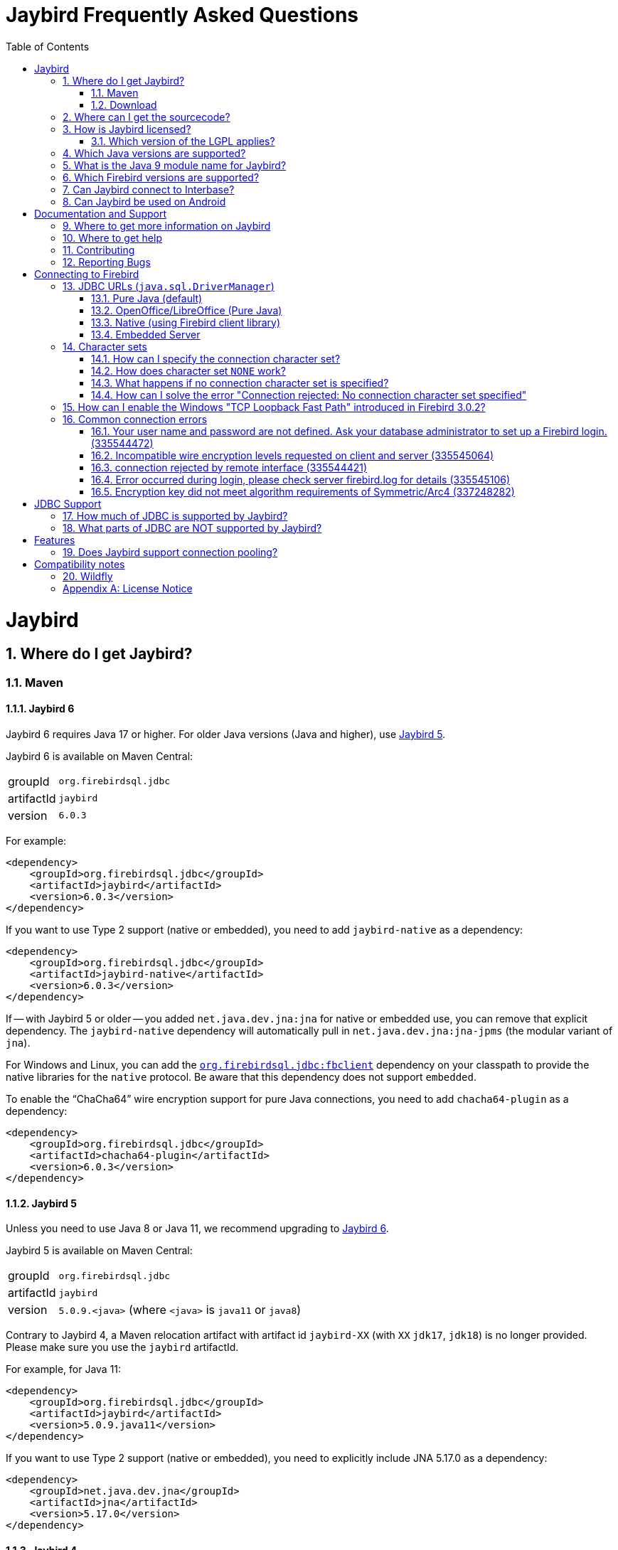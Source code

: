 = Jaybird Frequently Asked Questions
:doctype: book
:docinfo:
:sectanchors:
:forceinclude: true
:keywords: jaybird, firebird, jdbc, sql, database, java
:source-highlighter: prettify
:toc: left
:icons: font
:jaybird6-full-version: 6.0.3
:jaybird6-jna-version: 5.17.0
:jaybird5-full-version: 5.0.9
:jaybird5-template-version: {jaybird5-full-version}.<java>
:jaybird5-example-version: {jaybird5-full-version}.java11
:jaybird5-jna-version: 5.17.0
:jaybird4-full-version: 4.0.10
:jaybird4-template-version: {jaybird4-full-version}.<java>
:jaybird4-example-version: {jaybird4-full-version}.java11
:jaybird3-full-version: 3.0.12
:firebird-java: https://groups.google.com/g/firebird-java
:issues: https://github.com/FirebirdSQL/jaybird/issues
:jaybird-repo: https://github.com/FirebirdSQL/jaybird
:sectnums:
:fb-canonical-html: https://firebirdsql.org/docs/drivers/java/faq.html

////
SPDX-FileCopyrightText: Copyright 2021-2025 Firebird development team and individual contributors
SPDX-FileCopyrightText: Copyright 2002-2004 Rick Fincher
SPDX-FileCopyrightText: Copyright 2013-2025 Mark Rotteveel
SPDX-License-Identifier: LicenseRef-PDL-1.0
////

[#jaybird]
= Jaybird

[#where-do-i-get-jaybird]
== Where do I get Jaybird?

[#maven]
=== Maven

[#jaybird-6]
==== Jaybird 6

Jaybird 6 requires Java 17 or higher.
For older Java versions (Java and higher), use <<jaybird-5>>.

Jaybird 6 is available on Maven Central:

[horizontal.compact]
groupId:: `org.firebirdsql.jdbc`
artifactId:: `jaybird`
version:: `{jaybird6-full-version}`

For example:

[source,xml,subs="verbatim,attributes"]
----
<dependency>
    <groupId>org.firebirdsql.jdbc</groupId>
    <artifactId>jaybird</artifactId>
    <version>{jaybird6-full-version}</version>
</dependency>
----

If you want to use Type 2 support (native or embedded), you need to add `jaybird-native` as a dependency:

[source,xml,subs="verbatim,attributes"]
----
<dependency>
    <groupId>org.firebirdsql.jdbc</groupId>
    <artifactId>jaybird-native</artifactId>
    <version>{jaybird6-full-version}</version>
</dependency>
----

If -- with Jaybird 5 or older -- you added `net.java.dev.jna:jna` for native or embedded use, you can remove that explicit dependency.
The `jaybird-native` dependency will automatically pull in `net.java.dev.jna:jna-jpms` (the modular variant of `jna`).

For Windows and Linux, you can add the https://github.com/mrotteveel/jaybird-fbclient[`org.firebirdsql.jdbc:fbclient`] dependency on your classpath to provide the native libraries for the `native` protocol.
Be aware that this dependency does not support `embedded`.

To enable the "`ChaCha64`" wire encryption support for pure Java connections, you need to add `chacha64-plugin` as a dependency:

[source,xml,subs="verbatim,attributes"]
----
<dependency>
    <groupId>org.firebirdsql.jdbc</groupId>
    <artifactId>chacha64-plugin</artifactId>
    <version>{jaybird6-full-version}</version>
</dependency>
----

[#jaybird-5]
==== Jaybird 5

Unless you need to use Java 8 or Java 11, we recommend upgrading to <<jaybird-6>>.

Jaybird 5 is available on Maven Central:

[horizontal.compact]
groupId:: `org.firebirdsql.jdbc`
artifactId:: `jaybird`
version:: `{jaybird5-template-version}` (where `<java>` is `java11` or `java8`)

Contrary to Jaybird 4, a Maven relocation artifact with artifact id `jaybird-XX` (with `XX` `jdk17`, `jdk18`) is no longer provided.
Please make sure you use the `jaybird` artifactId.

For example, for Java 11:

[source,xml,subs="verbatim,attributes"]
----
<dependency>
    <groupId>org.firebirdsql.jdbc</groupId>
    <artifactId>jaybird</artifactId>
    <version>{jaybird5-example-version}</version>
</dependency>
----

If you want to use Type 2 support (native or embedded), you need to explicitly include JNA {jaybird5-jna-version} as a dependency:

[source,xml,subs="verbatim,attributes"]
----
<dependency>
    <groupId>net.java.dev.jna</groupId>
    <artifactId>jna</artifactId>
    <version>{jaybird5-jna-version}</version>
</dependency>
----

[#jaybird-4]
==== Jaybird 4

Jaybird 4 is end-of-life and will receive no further updates.
We recommend upgrading to <<jaybird-6>>.

////
// Stop showing Jaybird 4 Maven info, but keep available for now
Jaybird 4 is available from Maven Central:

[horizontal.compact]
groupId:: `org.firebirdsql.jdbc`
artifactId:: `jaybird`
version:: `{jaybird4-template-version}` (where `<java>` is `java11`, `java8` or `java7`)

For backwards compatibility, we also provide a Maven relocation artifact with artifact id `jaybird-XX` (with `XX` `jdk17` or `jdk18`.
However, we recommend switching to the `jaybird` artifact.

For example, for Java 11:

[source,xml,subs="verbatim,attributes"]
----
<dependency>
    <groupId>org.firebirdsql.jdbc</groupId>
    <artifactId>jaybird</artifactId>
    <version>{jaybird4-example-version}</version>
</dependency>
----

If your application is deployed to a Java EE application server, you will need to exclude the `javax.resource:connector-api` dependency, and add it as a provided dependency:

[source,xml,subs="verbatim,attributes"]
----
<dependency>
    <groupId>org.firebirdsql.jdbc</groupId>
    <artifactId>jaybird</artifactId>
    <version>{jaybird4-example-version}</version>
    <exclusions>
        <exclusion>
            <groupId>javax.resource</groupId>
            <artifactId>connector-api</artifactId>
        </exclusion>
    </exclusions>
</dependency>
<dependency>
    <groupId>javax.resource</groupId>
    <artifactId>connector-api</artifactId>
    <version>1.5</version>
    <scope>provided</scope>
</dependency>
----

If you want to use Type 2 support (native, local or embedded), you need to explicitly include JNA 5.5.0 as a dependency:

[source,xml]
----
<dependency>
    <groupId>net.java.dev.jna</groupId>
    <artifactId>jna</artifactId>
    <version>5.5.0</version>
</dependency>
----
////

[#jaybird-3-0]
==== Jaybird 3

// For GitHub markdown compatibility

+++<a name="jaybird-3.0">++++++</a>+++

Jaybird 3 is end-of-life and will receive no further updates.
We recommend upgrading to <<jaybird-6>>.

////
// Stop showing Jaybird 3 Maven info, but keep available for now
Jaybird 3 is available from Maven Central:

[horizontal.compact]
groupId:: `org.firebirdsql.jdbc`
artifactId:: `jaybird-XX` (where `XX` is `jdk18` or `jdk17`)
version:: `{jaybird3-full-version}`

For ease of use, we also provide a Maven relocation artifact with artifact id `jaybird`.
For Jaybird 3 this relocation artifact points to `jaybird-jdk18`.

For example, for Java 8:

[source,xml,subs="verbatim,attributes"]
----
<dependency>
    <groupId>org.firebirdsql.jdbc</groupId>
    <artifactId>jaybird-jdk18</artifactId>
    <version>{jaybird3-full-version}</version>
</dependency>
----

If your application is deployed to a Java EE application server, you will need to exclude the `javax.resource:connector-api` dependency, and add it as a provided dependency:

[source,xml,subs="verbatim,attributes"]
----
<dependency>
    <groupId>org.firebirdsql.jdbc</groupId>
    <artifactId>jaybird-jdk18</artifactId>
    <version>{jaybird3-full-version}</version>
    <exclusions>
        <exclusion>
            <groupId>javax.resource</groupId>
            <artifactId>connector-api</artifactId>
        </exclusion>
    </exclusions>
</dependency>
<dependency>
    <groupId>javax.resource</groupId>
    <artifactId>connector-api</artifactId>
    <version>1.5</version>
    <scope>provided</scope>
</dependency>
----

If you want to use Type 2 support (native, local or embedded), you need to  explicitly include JNA 4.4.0 as a dependency:

[source,xml]
----
<dependency>
    <groupId>net.java.dev.jna</groupId>
    <artifactId>jna</artifactId>
    <version>4.4.0</version>
</dependency>
----

////

[#jaybird-2-2]
==== Jaybird 2.2

Jaybird 2.2 is end-of-life and will receive no further updates.
We recommend upgrading to <<jaybird-6>>.

////
// Stop showing Jaybird 2.2 Maven info, but keep available for now
Jaybird 2.2 is available on Maven, with a separate artifact for each supported Java version.

[horizontal.compact]
groupId:: `org.firebirdsql.jdbc`
artifactId:: `jaybird-XX` (where `XX` is `jdk16`, `jdk17` or `jdk18`)
version:: `2.2.15`

For ease of use, we also provide a Maven relocation artifact with artifact id `jaybird`.
For Jaybird 2.2 this relocation artifact points to `jaybird-jdk17`.

For example:

[source,xml]
----
<dependency>
    <groupId>org.firebirdsql.jdbc</groupId>
    <artifactId>jaybird-jdk18</artifactId>
    <version>2.2.15</version>
</dependency>
----

When deploying to a JavaEE environment, exclude the `javax.resource connector-api` dependency as this will be provided by the application server.
////

[#download]
=== Download

Jaybird can be downloaded from the Firebird website, under Downloads, https://firebirdsql.org/en/jdbc-driver/[JDBC Driver].

Alternatively, you can go directly to GitHub and download Jaybird from the https://github.com/FirebirdSQL/jaybird/releases[Jaybird releases].

[#where-can-i-get-the-sourcecode]
== Where can I get the sourcecode?

All Jaybird distribution zips contain a `jaybird-<version>-sources.zip` with the sources used for that specific version.
The Maven Central repository also has the `jaybird-<version>-sources.zip`, and your IDE will generally offer to download it for you if you navigate to any Jaybird class.

The full Jaybird sources are available from GitHub in the Jaybird repository, {jaybird-repo}.
Each release is tagged in the repository.

[#how-is-jaybird-licensed]
== How is Jaybird licensed?

The Jaybird JDBC driver is distributed under the GNU Lesser General Public License (LGPL).
Text of the license can be obtained from http://www.gnu.org/copyleft/lesser.html.

Using Jaybird (by importing Jaybird's public interfaces in your Java code), and extending Jaybird by subclassing or implementation of an extension interface (but not abstract or concrete class) is considered by the authors of Jaybird to be dynamic linking.
Hence, our interpretation of the LGPL is that the use of the unmodified Jaybird source does not affect the license of your application code.

Even more, all extension interfaces to which an application might want to link are released under a dual LGPL/modified BSD license.
The latter is basically an "AS IS" license that allows any kind of use of that source code.
Jaybird should be viewed as an implementation of those interfaces and the LGPL section for dynamic linking is applicable in this case.

[#which-version-of-the-lgpl-applies]
=== Which version of the LGPL applies?

Current releases of Jaybird do not explicitly specify an LGPL version.
This means that you can choose which version applies.
Future versions of Jaybird may specify an explicit version, or be released under a different license.

[#which-java-versions-are-supported]
== Which Java versions are supported?

[#java-jaybird-6]
[discrete]
=== Jaybird 6

Jaybird 6 supports Java 17, Java 21, and Java 24.
Support for Java 17 and higher is limited to Java 17, Java 21, -- once available -- the latest LTS after Java 21, and the latest Java release.

[#java-jaybird-5]
[discrete]
=== Jaybird 5

Jaybird 5 supports Java 8, Java 11, Java 17, Java 21, and Java 24.
Support for Java 9 and higher is limited to Java 8, Java 11, Java 17, Java 21, -- once available -- the latest LTS version after Java 21, and the latest Java release.

Jaybird 5 is the last version to support Java 8 and Java 11, support has been dropped with Jaybird 6, raising the minimum supported version to Java 17.

[NOTE]
====
Jaybird 5 serves as a "`long-term support`" version for Java 8 and Java 11, with maintenance releases at least until the release of Jaybird 7.

See also https://github.com/FirebirdSQL/jaybird/blob/master/devdoc/jdp/jdp-2022-03-java-17-minimum-version.md[jdp-2022-03: Java 17 minimum version].
====

[#java-jaybird-4]
[discrete]
=== Jaybird 4

Jaybird 4 supports Java 7, Java 8, Java 11, Java 17 and Java 21.
Support for Java 9 and higher is limited to Java 11, Java 17 and Java 21.

Jaybird 4 is the last version to support Java 7, support was dropped with Jaybird 5.
Jaybird 4.0.10 is the last release of Jaybird 4.

Jaybird 4 is end-of-life.
We recommend upgrading to Jaybird 6.

[#java-jaybird-3-0]
[discrete]
=== Jaybird 3

Jaybird 3 supports Java 7 and Java 8 and has basic support for Java 9 and higher using the Java 8 version of the driver.
Support for Java 9 and higher is limited to Java 11 and 17, but in practice Jaybird should work on all Java 9+ versions upto Java 17footnote:[versions after Java 17 have not been tested].
Jaybird 3.0.12 is the last release of Jaybird 3.

Jaybird 3 is end-of-life.
We recommend upgrading to Jaybird 6.

[#java-jaybird-2-2]
[discrete]
=== Jaybird 2.2

Jaybird 2.2 supports Java 6, Java 7 and Java 8.
Jaybird 2.2.15 is the last release of Jaybird 2.2.

Jaybird 2.2 is end-of-life.
We recommend upgrading to Jaybird 6.

Jaybird 2.2.4 added basic support for Java 8 (JDBC 4.2), although not all JDBC 4.2 features are supported or fully implemented.

Jaybird 2.2.7 is the last version to support Java 5, support has been dropped with Jaybird 2.2.8.

Jaybird 2.2 is the last version to support Java 6, support has been dropped with Jaybird 3.

[#what-is-the-java-9-module-name-for-jaybird]
== What is the Java 9 module name for Jaybird?

Jaybird 6 is modularized.
The available modules are:

`org.firebirdsql.jaybird`::
main Jaybird driver (`jaybird-{jaybird6-full-version}.jar`)

`org.firebirdsql.jaybird.chacha64`::
ChaCha64 wire encryption implementation (`chacha64-plugin-{jaybird6-full-version}.jar`)

`org.firebirdsql.jna`::
native and embedded protocol implementation using JNA (`jaybird-native-{jaybird6-full-version}.jar`)

Jaybird 5 and older are not modularized.
To ensure a stable module name, Jaybird 5 and older, since versions 2.2.14 and 3.0.3, declares the automatic module name `org.firebirdsql.jaybird`.

[#which-firebird-versions-are-supported]
== Which Firebird versions are supported?

[#firebird-jaybird-6]
[discrete]
=== Jaybird 6

Jaybird 6 supports Firebird 3.0, Firebird 4.0, and Firebird 5.0.

.No promises on Firebird 6.0 support
[WARNING#firebird-jaybird-6-fb6]
====
Firebird 6.0 is still in development, and includes changes -- like schema support -- that impact Jaybird.

As a result -- at this time -- we make no promises on the support for Firebird 6.0 by Jaybird 6.
We may delay support for Firebird 6.0 until Jaybird 7, or we may improve support during maintenance releases of Jaybird 6.
====

By default, Jaybird 6 -- using the pure Java protocol -- will not connect to Firebird 2.5 and older.
See <<connection-rejected-by-remote-interface-335544421>> for a workaround.

[#firebird-jaybird-5]
[discrete]
=== Jaybird 5

Jaybird 5 supports Firebird 2.5, Firebird 3.0, Firebird 4.0, and Firebird 5.0.

.No promises on Firebird 6.0 support
[WARNING#firebird-jaybird-5-fb6]
====
Firebird 6.0 is still in development, and includes changes -- like schema support -- that impact Jaybird.

As a result -- at this time -- we make no promises on the support for Firebird 6.0 by Jaybird 5.
We may delay support for Firebird 6.0 until Jaybird 7, or we may improve support during maintenance releases of Jaybird 5 and/or Jaybird 6.
====

Jaybird 5 is the last version to support Firebird 2.5.

[#firebird-jaybird-4]
[discrete]
=== Jaybird 4

Jaybird 4 supports Firebird 2.5, Firebird 3.0 and Firebird 4.0, and introduces support for Firebird 4.0 types `DECLOAT`, extended precision of `NUMERIC` and `DECIMAL`, and time zone types (`TIME WITH TIME ZONE` and `TIMESTAMP WITH TIME ZONE`).

Jaybird 4 only provides partial support for Firebird 5.0, and the generated-keys support does not work in all cases due to Firebird 5.0 now supporting multi-row `RETURNING`.
Full Firebird 5.0 support is available in Jaybird 5.

[#firebird-jaybird-3-0]
[discrete]
=== Jaybird 3

Jaybird 3 supports Firebird 2.0, Firebird 2.1, firebird 2.5, Firebird 3.0, and Firebird 4.0.
Support for Firebird 4.0 is limited to the Firebird 3.0 feature set.
Formally, Firebird 5.0 is not supported, though in practice the problems are similar as described for Jaybird 4.

Jaybird 3 is the last version to support Firebird 2.0 and Firebird 2.1.

[#firebird-jaybird-2-2]
[discrete]
=== Jaybird 2.2

Jaybird 2.2 supports Firebird versions Firebird 1.0, Firebird 1.5, Firebird 2.0, Firebird 2.1, Firebird 2.5, Firebird 3.0, and Firebird 4.0.
Jaybird 2.2.4 added support for new features of Firebird 3.0 (e.g. `BOOLEAN` support).
Support for Firebird 4.0 is limited to the Firebird 3.0 feature set.

Jaybird 2.2 is the last version to support Firebird 1.0 and Firebird 1.5.

[#can-jaybird-connect-to-interbase]
== Can Jaybird connect to Interbase?

Jaybird does not support Interbase, and as far as we know connecting to Interbase 6.0 and later will fail due to Firebird specific changes in the implementation.

== Can Jaybird be used on Android

Jaybird does not work on Android.
It uses classes and Java features which are not available on Android.

Instead, we recommend building a webservice (e.g. REST-based) to mediate between your Android application and the database.

[#documentation-and-support]
= Documentation and Support

[#where-to-get-more-information-on-jaybird]
== Where to get more information on Jaybird

Apart from this FAQ, you can get additional information from:

* https://firebirdsql.github.io/jaybird-manual/jaybird_manual.html[Jaybird JDBC Driver Java Programmer's Manual] (HTML, https://firebirdsql.github.io/jaybird-manual/jaybird_manual.pdf[PDF version]) (covers Jaybird 4 and higher)
* https://firebirdsql.org/en/jdbc-driver/[Firebird website: Downloads, Connectivity, JDBC Driver]
* https://firebirdsql.org/en/devel-jdbc-driver/[Firebird website: Development, JDBC Driver]
* https://github.com/FirebirdSQL/jaybird/wiki/[Jaybird wiki]

For version specific details, consult the release notes

* https://firebirdsql.org/docs/drivers/java/6.0.x/release_notes.html[Jaybird 6.0.x release notes]
* https://firebirdsql.org/docs/drivers/java/5.0.x/release_notes.html[Jaybird 5.0.x release notes]
* https://firebirdsql.org/docs/drivers/java/4.0.x/release_notes.html[Jaybird 4.0.x release notes]
* https://firebirdsql.org/docs/drivers/java/3.0.x/release_notes.html[Jaybird 3.0.x release notes]
* https://firebirdsql.org/docs/drivers/java/2.2.x/release_notes.html[Jaybird 2.2.x release notes]

[#where-to-get-help]
== Where to get help

* On https://stackoverflow.com/[Stack Overflow], please tag your questions with _jaybird_ and _firebird_
* The {firebird-java}[Firebird-Java group] and corresponding mailing list firebird-java@googlegroups.com
+
You can subscribe to the mailing list by sending an email to link:mailto:firebird-java+subscribe@googlegroups.com[firebird-java+subscribe@googlegroups.com]
* Looking for professional support of Jaybird?
Jaybird is now part of the https://tidelift.com/subscription/pkg/maven-org-firebirdsql-jdbc-jaybird?utm_source=maven-org-firebirdsql-jdbc-jaybird&utm_medium=referral&utm_campaign=docs[Tidelift subscription].
* The https://firebirdsql.org[Firebird project home page]
* Firebird-support and other https://firebirdsql.org/en/mailing-lists/[Firebird mailing lists] for questions not directly related to Jaybird and Java.

[#contributing]
== Contributing

There are several ways you can contribute to Jaybird or Firebird in general:

* Participate on the https://firebirdsql.org/en/mailing-lists/[mailing lists]
* Report bugs or submit patches on the tracker (see <<reporting-bugs,Reporting Bugs>>)
* Create pull requests on GitHub (https://github.com/FirebirdSQL/jaybird)
* Become a developer (for Jaybird contact us on {firebird-java}[firebird-java], for Firebird in general, use the https://groups.google.com/g/firebird-devel[Firebird-devel] mailing list)
* Donate to the Firebird Foundation (see https://firebirdsql.org/en/donate/)
* Become a paying Associate, Partner or sponsor of the Firebird Foundation (see https://firebirdsql.org/en/firebird-foundation/)

[#reporting-bugs]
== Reporting Bugs

The developers follow the {firebird-java}[firebird-java Google Group].
Join the list and post information about suspected bugs.
List members may be able to help out to determine if it is an actual bug, provide a workaround and get you going again, whereas bug fixes might take a while.

You can report bugs in the Jaybird bug tracker, {issues}.

When reporting bugs, please provide a minimal, but complete reproduction, including databases and sourcecode to reproduce the problem.
Patches to fix bugs are also appreciated.
Make sure the patch is against a recent master version of the code.
You can also fork the {jaybird-repo}[Jaybird repository] and create pull requests.

[#connecting-to-firebird]
= Connecting to Firebird

[[jdbc-urls-java.sql.DriverManager]]
== JDBC URLs (`java.sql.DriverManager`)

[#pure-java-default]
=== Pure Java (default)

Default URL format:

 jdbc:firebirdsql://host[:port]/<database>

This will connect to the database using the Type 4 JDBC driver using the Java implementation of the Firebird wire-protocol.
This is best suited for client-server applications with dedicated database server.
Port can be omitted (default value is `3050`), host name must be present.

The `<host>` part is either the hostname, the IPv4 address, or the IPv6 address  in brackets (eg `[::1]`).
Use of IPv6 address literals is only supported in  Jaybird 3 or newer with Firebird 3 or newer.

The `<database>` part should be replaced with the database alias or the path to the database.
In general, it is advisable to use database aliases instead of the path of the database file as it hides implementation details like file locations and OS type.

On Linux the root `/` should be included in the path.
A database located on `/opt/firebird/db.fdb` should use (note the double slash after port!):

 jdbc:firebirdsql://host:port//opt/firebird/db.fdb

Deprecated, but still supported legacy URL format:

 jdbc:firebirdsql:host[/port]:<database>

The legacy URL format does not support IPv6 address literals.

Jaybird 4 and higher also support:

 jdbc:firebird://host[:port]/<database>
 jdbc:firebird:host[/port]:<database>

[#open-officelibre-office-pure-java]
=== OpenOffice/LibreOffice (Pure Java)

Jaybird 5 and earlier can be used together with OpenOffice and LibreOffice Base.
To address some compatibility issues (and differences in interpretation of JDBC specifications) a separate sub-protocol is used:

 jdbc:firebirdsql:oo://host[:port]/<database>

Jaybird 4 and higher also support:

 jdbc:firebird:oo://host[:port]/<database>

[NOTE]
====
This URL format is deprecated with Jaybird 5 and was removed in Jaybird 6.
As a replacement, use the "`Firebird External`" option in LibreOffice Base.

See also https://github.com/FirebirdSQL/jaybird/blob/master/devdoc/jdp/jdp-2022-04-deprecate-ooremote.md[jdp-2022-04: Deprecate OOREMOTE (OpenOffice/LibreOffice driver) for removal].
====

[#native-using-firebird-client-library]
=== Native (using Firebird client library)

Default URL format:

 jdbc:firebirdsql:native://host[:port]/<database>

Legacy URL format:

 jdbc:firebirdsql:native:host[/port]:<database>

Type 2 driver, will connect to the database using client library (`fbclient.dll` on Windows, and `libfbclient.so` on Linux).
Requires correct installation of the client library and -- for Jaybird 2.2 or earlier -- the Jaybird native library, or -- for Jaybird 3 and higher -- the JNA jar file.

 jdbc:firebirdsql:local:<database>

Type 2 driver in local mode.
Uses client library as in previous case, however will not use socket communication, but rather access database directly.
Requires correct installation of the client library and -- for Jaybird 2.2 or earlier --  the Jaybird native library, or -- for Jaybird 3 and higher -- the JNA jar file.

Jaybird 4 and higher also support:

 jdbc:firebird:native://host[:port]/<database>
 jdbc:firebird:native:host[/port]:<database>
 jdbc:firebird:local:<database>

[NOTE]
====
As of Jaybird 5, the separate "`LOCAL`" protocol implementation has been removed.
The JDBC URL sub-protocol `jdbc:firebirdsql:local` and `jdbc:firebird:local` are still supported but are now simply aliases for "```native```".
====

[#embedded-server]
=== Embedded Server

 jdbc:firebirdsql:embedded:<database>

Similar to the Firebird client library, however `fbembed.dll` on Windows and `libfbembed.so` on Linux are used, falling back to `fbclient.dll`/`libfbclient.so` under the assumption it provides Embedded functionality.
Requires correctly installed and configured Firebird embedded library and -- for Jaybird 2.2 or earlier -- the Jaybird native library, or -- for Jaybird 3 and higher -- the JNA jar file.

Jaybird 4 and higher also support:

 jdbc:firebird:embedded:<database>

[#character-sets]
== Character sets

[#how-can-i-specify-the-connection-character-set]
=== How can I specify the connection character set?

Jaybird provides two connection properties to specify the connection character set:

* `charSet` with a Java character set name (alias: `localEncoding`)
+
The Java character set name must map to an equivalent Firebird character set.

* `encoding` with a Firebird character set name (alias: `lc_ctype`)
+
The Firebird character set name -- except `NONE` -- must map to an equivalent Java character set.

For most applications, use only one of these two properties.

For special situations it is possible to specify both `charSet` and `encoding` to convert/reinterpret a character set into another character set, this is usually only necessary to fix data problems.

To phrase differently:

* `encoding=<firebird charset>`: use connection encoding `<firebird charset>` and interpret in the equivalent Java character set
* `charSet=<java charset>`: use Firebird equivalent of `<java charset>` as connection encoding and interpret in `<java charset>`
* `encoding=<firebird charset>&charSet=<java charset>`: use connection encoding  `<firebird charset>`, but interpret in `<java charset>`

The handling of Firebird character set `NONE` is slightly different, see below.

[#how-does-character-set-none-work]
=== How does character set `NONE` work?

The Firebird character set `NONE` is a special case, it essentially means "`no character set`".
You can store anything in it, but conversions to or from this character set are not defined.

Using character set `NONE` can result in incorrect character set handling when the database is used from different locales.

When used as a connection character set, Jaybird handles `NONE` as follows:

[#none-jaybird3]
==== Jaybird 3 and higher

* `encoding=NONE` means connection encoding `NONE` and interpret columns with character set `NONE` using the default JVM encoding, and interpret columns with an explicit character set in their equivalent Java character set
* `encoding=NONE&charSet=ISO-8859-1` the same, but instead of the JVM default, use `ISO-8859-1`

[#none-jaybird2-2]
==== Jaybird 2.2 and earlier

* `encoding=NONE` means use connection encoding `NONE` and interpret everything using the default JVM encoding
* `encoding=NONE&charSet=ISO-8859-1` the same, but instead of the JVM default, use `ISO-8859-1`

[#what-happens-if-no-connection-character-set-is-specified]
=== What happens if no connection character set is specified?

When no character set has been specified explicitly, Jaybird 2.2 and earlier, and Jaybird 3.0.2 and higher default to connection character set `NONE`.
See  <<how-does-character-set-none-work,How does character set `NONE` work?>> for details on character set `NONE`.

Jaybird 3.0.0 and 3.0.1, however, will reject the connection, see <<how-can-i-solve-the-error-connection-rejected-no-connection-character-set-specified,How can I solve the error "Connection rejected: No connection character set specified">>.

In Jaybird 3 it is possible to override the default connection character set by specifying system property `org.firebirdsql.jdbc.defaultConnectionEncoding` with a valid Firebird character set name.

Jaybird 3.0.2 introduces the system property `org.firebirdsql.jdbc.requireConnectionEncoding`, which -- when set to `true` -- will reject connections without a character set (which was the default behavior in Jaybird 3.0.0 and 3.0.1).

[#how-can-i-solve-the-error-connection-rejected-no-connection-character-set-specified]
=== How can I solve the error "Connection rejected: No connection character set specified"

If no character set has been set, Jaybird 3 and higher may reject the connection with an `SQLNonTransientConnectionException` with message _"Connection rejected: No connection character set specified (property lc_ctype, encoding, charSet or localEncoding).
Please specify a connection character set (e.g. property charSet=utf-8) or consult the Jaybird documentation for more information."_

In Jaybird 3.0.0 and 3.0.1 this error will be thrown if the character set has not been set explicitly.
In Jaybird 3.0.2 and higher this error will only be thrown if system property `org.firebirdsql.jdbc.requireConnectionEncoding` has been set to `true`.

To address this error, you can set the default connection character set using one of the following options:

* Use connection property `encoding` (alias: `lc_ctype`) with a Firebird character set name.
+
Use `encoding=NONE` for the default behavior (with some caveats, see <<how-does-character-set-none-work,How does character set `NONE` work?>>).
* Use connection property `charSet` (alias: `localEncoding`) with a Java character set name.
* Use a combination of `encoding` and `charSet`, if you want to reinterpret a Firebird character set in a Java character set other than the default mapping.
* By providing a default Firebird character set with system property  `org.firebirdsql.jdbc.defaultConnectionEncoding`.
Jaybird will apply the specified character set as the default when no character set is specified in the connection properties.
+
This property only supports Firebird character set names.
+
Use `-Dorg.firebirdsql.jdbc.defaultConnectionEncoding=NONE` to revert to the default behavior (with some caveats, see <<how-does-character-set-none-work,How does character set `NONE` work?>>).
With Jaybird 3.0.2 or higher, it is better to just not set system property `org.firebirdsql.jdbc.requireConnectionEncoding` if you want to apply `NONE`.

[#how-can-i-enable-the-windows-tcp-loopback-fast-path-introduced-in-firebird-3-0-2]
== How can I enable the Windows "TCP Loopback Fast Path" introduced in Firebird 3.0.2?

[CAUTION]
====
Microsoft has deprecated the `SIO_LOOPBACK_FAST_PATH` and recommends not to use it.

Support was removed in Firebird 5.0.
====

Firebird 3.0.2 adds support for "`TCP Loopback Fast Path`" (`SIO_LOOPBACK_FAST_PATH` socket option);
support was removed in Firebird 5.0.
This is available in Windows 8 / Windows Server 2012 and higher.
This feature enables performance optimizations when connecting through localhost (127.0.0.1 / ::1).
It requires support on both client and server side.

Java support for "TCP Loopback Fast Path" was introduced in Java 8 update 60, it can be enabled by specifying the system property `jdk.net.useFastTcpLoopback` with value `true` (e.g. specify `-Djdk.net.useFastTcpLoopback=true` in your Java commandline).

Unfortunately, Java only has an 'all-or-nothing' support for the "`TCP Loopback Fast Path`", so Jaybird cannot enable this for you: you must specify this property on JVM startup.
On the other hand, this has the benefit that this works for all Jaybird versions, as long as you use Java 8 update 60 or higher (and Firebird 3.0.2 or higher, but before 5.0.0).

[#common-connection-errors]
== Common connection errors

[[your-user-name-and-password-are-not-defined-ask-your-database-administrator-to-set-up-a-firebird-login.-335544472]]
=== Your user name and password are not defined. Ask your database administrator to set up a Firebird login. (335544472)

This error means that the user does not exist, or that the specified password is not correct.

The following are common causes authentication can fail with the same error even if the username and password are correct.

==== Cause: authentication plugin mismatch

When connecting to Firebird 3.0 and higher, this error can also mean that the user does exist (with that password), but not for the authentication plugins tried for this connection.
The list of authentication plugins tried is the conjunction of the plugins offered by the client (connection property `authPlugins`) and the `AuthServer` setting in _firebird.conf_.

For example, Jaybird 2.2.x and earlier only support legacy authentication, if you try to log in as a user created with the _Srp_ user manager, you will get the same error.

Similarly, Jaybird 4 and higher -- by default -- only connect using the _Srp256_ and _Srp_ authentication plugins, which means only users created with the _Srp_ user manager can be authenticated, and users created with _Legacy_UserManager_ cannot be authenticated.
The recommended solution is to create the user for the _Srp_ user manager (e.g. see https://firebirdsql.org/file/documentation/chunk/en/refdocs/fblangref50/fblangref50-security-user.html#fblangref50-security-user-create[Firebird 5.0 `CREATE USER`^], specifically the `USING PLUGIN ...` clause).
Alternatively, you can set connection property `authPlugins` to `Srp256,Srp,Legacy_Auth` to also try legacy authentication, see also https://firebirdsql.github.io/jaybird-manual/jaybird_manual.html#ref-auth-plugins[Authentication plugins] in the Jaybird manual.

You can check -- as `SYSDBA`, or with `RDB$ADMIN` in the security database -- what user manager(s) were used to create a user in the `SEC$USERS` virtual table.

==== Cause: case-sensitive username

With Firebird 3.0 and higher, this error can also be the result of using a case-sensitive username (i.e. the username was quoted, e.g. `CREATE USER "lowercaseuser" ...`).

To login, you must surround the username with quotes so it's handled case-sensitive.
In a Java string literal, that means using `"\"lowercaseuser\""` instead of `"lowercaseuser"`.

[#incompatible-wire-encryption-levels-requested-on-client-and-server-335545064]
=== Incompatible wire encryption levels requested on client and server (335545064)

With Jaybird 3.0.0 - 3.0.3 connecting to Firebird 3.0 or higher, this usually means that the setting `WireCrypt` is set to its (default) value of `Required`.

Upgrade to Jaybird 3.0.4 or higher, or relax this setting (in `firebird.conf`) to `WireCrypt = Enabled`.

See also https://github.com/FirebirdSQL/jaybird/wiki/Jaybird-and-Firebird-3[Jaybird Wiki -- Jaybird and Firebird 3].

With Jaybird 3.0.4 or higher, or Jaybird 4, this error means that you have requested a connection with a mismatch in encryption settings.
For example, you specified connection property `wireCrypt=required` while Firebird is set to `WireCrypt = Disabled` (or vice versa).

[#connection-rejected-by-remote-interface-335544421]
=== connection rejected by remote interface (335544421)

In general this error means that Jaybird requested a connection with properties not supported by Firebird.
It can have other causes than described below.

[#cause-username-or-password-is-null]
==== Cause: username or password is null

With Jaybird 3 and Jaybird 4 connecting to Firebird 3.0 or higher, leaving username or password null will lead to Jaybird not trying any authentication plugin, and as a result Firebird will reject the connection.

With Firebird 2.5 and earlier, or Jaybird 2.2 or earlier, or Jaybird 5 or higher, this situation will yield error "`Your user name and password are not defined. Ask your database administrator to set up a Firebird login.`"

[#cause-wirecrypt-required]
==== Cause: wirecrypt required

With Jaybird 2.2.x connecting to Firebird 3.0 or higher, this usually means that the setting `WireCrypt` is set to its (default) value of `Required`.

Relax this setting (in `firebird.conf`) to `WireCrypt = Enabled`.

See also https://github.com/FirebirdSQL/jaybird/wiki/Jaybird-and-Firebird-3[Jaybird Wiki -- Jaybird and Firebird 3].

Make sure you check the other settings mentioned in that article, otherwise you'll get another error (<<error-occurred-during-login-please-check-server-firebird-log-for-details-335545106>>).

[#cause-unsupported-protocol]
==== Cause: unsupported protocol version

Since Jaybird 6, protocol versions of unsupported Firebird versions are no longer tried by default with pure Java connections.
Connecting to unsupported Firebird versions with the pure Java protocol can result in this error.

There are two options to address this:

. Specify connection property `enableProtocol` with a list of unsupported protocol versions to try in addition to the supported protocol versions, or `"{asterisk}"` to try all available protocol versions (e.g. `enableProtocol=12` to try protocol 12 (Firebird 2.5) or `enableProtocol={asterisk}` to try all unsupported protocols).
. Use a native connection instead of a pure Java connection.

Be aware that Jaybird is not guaranteed to function correctly on unsupported Firebird versions.

[#error-occurred-during-login-please-check-server-firebird-log-for-details-335545106]
=== Error occurred during login, please check server firebird.log for details (335545106)

If the logging contains something like

----
SERVER	Sat Oct 28 10:07:26 2017
	Authentication error
	No matching plugins on server
----

With Jaybird 2.2 connecting to Firebird 3.0 or higher, this means that the setting `AuthServer` does not include the `Legacy_Auth` plugin.
Enable `Legacy_Auth` (in `firebird.conf`) by adding this value to the property  `AuthServer`, for example: `AuthServer = Srp, Legacy_Auth`.
You also need to make sure your user is created with the legacy user manager, see https://github.com/FirebirdSQL/jaybird/wiki/Jaybird-and-Firebird-3[Jaybird Wiki -- Jaybird and Firebird 3] for details.

With Jaybird 4 and higher, this can also mean that none of the default authentication plugins, or those specified using connection property `authPlugins`, are listed in the `AuthServer` setting.
Either revise the Firebird configuration, or explicitly configure connection property `authPlugins` with authentication plugins that are configured in Firebird.

[#encryption-key-did-not-meet-algorithm-requirements-of-symmetricarc4-337248282]
=== Encryption key did not meet algorithm requirements of Symmetric/Arc4 (337248282)

If the exception cause is _java.security.InvalidKeyException: Illegal key size or default parameters_, this means that your Java installation applies a security policy that does not allow ARCFOUR with a 160 bit encryption key.

If `wireCrypt=ENABLED` (the default), this is just logged as a warning.
The connection will succeed, but it does mean that the connection will not be encrypted.
If `wireCrypt=REQUIRED`, this is thrown as an exception, and the connection will fail.

This could indicate that your Java version applies the limited strength Cryptographic Jurisdiction Policy (this was the default in Java 8 Update 152 and earlier), or has been explicitly configured to apply the limited policy, or has a custom security policy to restrict the cryptographic key size.

Solutions and workarounds:

* Apply the unlimited Cryptographic Jurisdiction Policy, see https://stackoverflow.com/a/3864276/466862[this Stack Overflow answer]
* Relax your custom security policy to allow 160 bit keys for ARCFOUR
* Disable wire encryption for Firebird by setting `WireCrypt = Disabled` in `firebird.conf`
* Set `wireCrypt=DISABLED` in the connection properties

Be aware that the first two options may have legal implications depending on the local law in your country regarding cryptography.

[#jdbc-support]
= JDBC Support

[#how-much-of-jdbc-is-supported-by-jaybird]
== How much of JDBC is supported by Jaybird?

*WARNING* The information in this section is not 100% up-to-date

Jaybird 4 follows the JDBC 4.3 specification with some features and methods not implemented as they are not supported by Firebird.

Implemented features:

* Most useful JDBC functionality ("`useful`" in the opinion of the developers).
* XA transactions with true two phase commit when used via `javax.sql.XADataSource` implementation `org.firebirdsql.ds.FBXADataSource`.
* `ObjectFactory` implementation `org.firebirdsql.ds.DataSourceFactory` for use in environments with JNDI but no `TransactionManager`.
* `DataSource` implementation `org.firebirdsql.ds.FBSimpleDataSource` (no pooling).
* `ConnectionPoolDataSource` implementation `org.firebirdsql.ds.FBConnectionPoolDataSource` (please be aware, contrary to suggested by the naming, this does not provide connection pooling, this is intended as a factory of connections for use by a connection pool, e.g. as provided by a Java EE/Jakarta EE application server)
* Complete access to all Firebird database parameter block and transaction parameter block settings.
* JMX mbean for database management (so far just database create and drop).

[#what-parts-of-jdbc-are-not-supported-by-jaybird]
== What parts of JDBC are NOT supported by Jaybird?

*WARNING* The information in this section is outdated

The following optional features are NOT supported:

The following optional features and the methods that support it are not implemented:

* Ref and Array types.
** `java.sql.PreparedStatement`
*** `setRef(int i, Ref x)`
*** `setArray(int i, Array x)`
** `java.sql.ResultSet`
*** `getArray(int i)`
*** `getArray(String columnName)`
*** `getRef(int i)`
*** `getRef(String columnName)`
* User Defined Types/Type Maps.
** `java.sql.ResultSet`
*** `getObject(int i, java.util.Map map)`
*** `getObject(String columnName, java.util.Map map)`
** `java.sql.Connection`
*** `getTypeMap()`
*** `setTypeMap(java.util.Map map)`

Excluding the unsupported features, the following methods are not yet implemented:

* `java.sql.Blob`
** `position(byte pattern[], long start)`
** `position(Blob pattern, long start)`
** `getBinaryStream(long pos, long length)`
** `truncate(long len)`
* `java.sql.Clob`
** `length()`
** `truncate(long len)`
** `position(String searchstr, long start)`
** `position(Clob searchstr, long start)`
** `getCharacterStream(long pos, long length)`

The following methods are implemented, but do not work as expected:

* `java.sql.Statement`
** `get/setMaxFieldSize` does nothing
** `get/setQueryTimeout` supported since Jaybird 4 with Firebird 4.0 and higher
* `java.sql.PreparedStatement`
** `setObject(index,object,type)` This method is implemented but behaves as `setObject(index,object)`
** `setObject(index,object,type,scaleOrLength)` This method is implemented but behaves as `setObject(index,object)`, except if `object` is a `Reader` or `InputStream`, then it is directed to the `setBinaryStream` or `setCharacterStream` method accepting a length.
* `java.sql.CallableStatement`
** `getBigDecimal(index,scale)` This method is implemented but behaves as `getBigDecimal(index)`.
The method is deprecated, and we suggest using `getBigDecimal(index)` and adjust the scale of the returned `BigDecimal` using `BigDecimal.setScale(newScale,roundingMode)`
* `java.sql.ResultSetMetaData`
** `isReadOnly(i)` always returns false
** `isWritable(i)` always returns true
** `isDefinitivelyWritable(i)` always returns true
* `java.sql.ResultSet`
** `getBigDecimal(index,scale)` This method is implemented but behaves as `getBigDecimal(index)`.
The method is deprecated, and we suggest using `getBigDecimal(index)` and adjust the scale of the returned `BigDecimal` using `BigDecimal.setScale(newScale,roundingMode)`

[#features]
= Features

[#does-jaybird-support-connection-pooling]
== Does Jaybird support connection pooling?

Jaybird itself no longer provides connection pooling.
Earlier versions had a `DataSource` implementation with connection pooling, but this implementation had severe bugs.
This implementation (and all other classes in `org.firebirdsql.pool`) was deprecated in Jaybird 2.2 and dropped in Jaybird 3.

Jaybird provides a basic `DataSource`, an `XADataSource`, and a `ConnectionPoolDataSource` implementation.
Contrary to its name, the latter *does not provide a connection pool*, but is intended to be used by a connection pool (as implemented in an application server) to create connections _for_ a connection pool.

If your application is built on a Java EE/Jakarta EE application server, we suggest you use the connection pooling provided by the application server using the `javax.sql.ConnectionPoolDataSource` implementation `org.firebirdsql.ds.FBConnectionPoolDataSource`, or using the `javax.sql.XADataSource` implementation `org.firebirdsql.ds.FBXADataSource`.

If you develop standalone applications, or you use an application server without connection pooling, we suggest you use third-party libraries like:

* https://github.com/brettwooldridge/HikariCP[HikariCP]
* https://www.mchange.com/projects/c3p0/[c3p0]
* http://commons.apache.org/proper/commons-dbcp/[Apache DBCP]

[#compatibility-notes]
= Compatibility notes

[#wildfly]
== Wildfly

The minimal `module.xml` to use Jaybird 3 under Wildfly is:

[source,xml]
----
<?xml version="1.0" encoding="UTF-8"?>
<module xmlns="urn:jboss:module:1.0" name="org.firebirdsql">
  <resources>
    <resource-root path="jaybird-3.0.x.jar"/>
  </resources>
  <dependencies>
    <module name="javax.api"/>
    <module name="javax.transaction.api"/>
    <module name="javax.resource.api"/>
  </dependencies>
</module>
----

With Jaybird 3.0.4 and higher for Java 7 (but not Java 8!) in Wildfly (or JBoss), you will need to add the module `javax.xml.bind.api` to your module:

[source,xml]
----
<?xml version="1.0" encoding="UTF-8"?>
<module xmlns="urn:jboss:module:1.0" name="org.firebirdsql">
  <resources>
    <resource-root path="jaybird-3.0.x.jar"/>
  </resources>
  <dependencies>
    <module name="javax.api"/>
    <module name="javax.transaction.api"/>
    <module name="javax.resource.api"/>
    <module name="javax.xml.bind.api"/> <!-- Add this -->
  </dependencies>
</module>
----

Alternatively, use Jaybird for Java 8 (or higher).

[appendix#license-notice]
== License Notice

The contents of this Documentation are subject to the Public Documentation License Version 1.0 (the “License”);
you may only use this Documentation if you comply with the terms of this License.
A copy of the License is available at https://firebirdsql.org/en/public-documentation-license/.

The Original Documentation is "`Jaybird Frequently Asked Questions`".
The Initial Writer of the Original Documentation is Mark Rotteveel, Copyright © 2013-2025.
All Rights Reserved.
(Initial Writer contact(s): mark (at) lawinegevaar (dot) nl).

Contributor(s): Rick Fincher. +
Portions created by Rick Fincher are Copyright © 2002-2004.
All Rights Reserved.
(Contributor contact(s): _unknown_).

The exact file history is recorded in our Git repository;
see https://github.com/FirebirdSQL/jaybird
